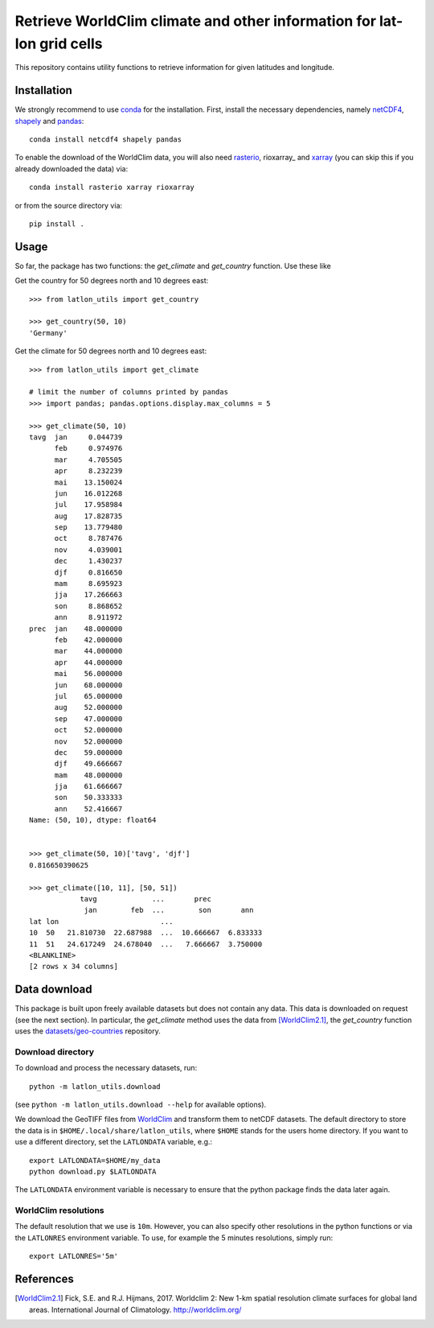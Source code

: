 Retrieve WorldClim climate and other information for lat-lon grid cells
=======================================================================

|travis| |codecov| |version| |github| |supported-versions| |supported-implementations|

This repository contains utility functions to retrieve information for given
latitudes and longitude.

Installation
------------
We strongly recommend to use conda_ for the installation. First, install the
necessary dependencies, namely netCDF4_, shapely_ and pandas_::

    conda install netcdf4 shapely pandas

To enable the download of the WorldClim data, you will also need rasterio_, rioxarray_ and
xarray_ (you can skip this if you already downloaded the data) via::

    conda install rasterio xarray rioxarray

or from the source directory via::

    pip install .

Usage
-----
So far, the package has two functions: the `get_climate` and `get_country`
function. Use these like

Get the country for 50 degrees north and 10 degrees east::

    >>> from latlon_utils import get_country

    >>> get_country(50, 10)
    'Germany'

Get the climate for 50 degrees north and 10 degrees east::

    >>> from latlon_utils import get_climate

    # limit the number of columns printed by pandas
    >>> import pandas; pandas.options.display.max_columns = 5

    >>> get_climate(50, 10)
    tavg  jan     0.044739
          feb     0.974976
          mar     4.705505
          apr     8.232239
          mai    13.150024
          jun    16.012268
          jul    17.958984
          aug    17.828735
          sep    13.779480
          oct     8.787476
          nov     4.039001
          dec     1.430237
          djf     0.816650
          mam     8.695923
          jja    17.266663
          son     8.868652
          ann     8.911972
    prec  jan    48.000000
          feb    42.000000
          mar    44.000000
          apr    44.000000
          mai    56.000000
          jun    68.000000
          jul    65.000000
          aug    52.000000
          sep    47.000000
          oct    52.000000
          nov    52.000000
          dec    59.000000
          djf    49.666667
          mam    48.000000
          jja    61.666667
          son    50.333333
          ann    52.416667
    Name: (50, 10), dtype: float64


    >>> get_climate(50, 10)['tavg', 'djf']
    0.816650390625

    >>> get_climate([10, 11], [50, 51])
                tavg             ...       prec
                 jan        feb  ...        son       ann
    lat lon                        ...
    10  50   21.810730  22.687988  ...  10.666667  6.833333
    11  51   24.617249  24.678040  ...   7.666667  3.750000
    <BLANKLINE>
    [2 rows x 34 columns]

Data download
-------------
This package is built upon freely available datasets but does not contain any
data. This data is downloaded on request (see the next section). In particular,
the `get_climate` method uses the data from [WorldClim2.1]_, the `get_country`
function uses the `datasets/geo-countries`_ repository.

Download directory
******************
To download and process the necessary datasets, run::

    python -m latlon_utils.download

(see ``python -m latlon_utils.download --help`` for available options).

We download the GeoTIFF files from WorldClim_ and transform them to netCDF
datasets. The default directory to store the data is in
``$HOME/.local/share/latlon_utils``, where ``$HOME`` stands for the users home
directory. If you want to use a different directory, set the ``LATLONDATA``
variable, e.g.::

    export LATLONDATA=$HOME/my_data
    python download.py $LATLONDATA

The ``LATLONDATA`` environment variable is necessary to ensure that the python
package finds the data later again.

WorldClim resolutions
*********************
The default resolution that we use is ``10m``. However, you can also specify
other resolutions in the python functions or via the ``LATLONRES`` environment
variable. To use, for example the 5 minutes resolutions, simply run::

    export LATLONRES='5m'


References
----------
.. [WorldClim2.1] Fick, S.E. and R.J. Hijmans, 2017. Worldclim 2: New 1-km spatial resolution climate surfaces for global land areas. International Journal of Climatology. http://worldclim.org/

.. _WorldClim: https://worldclim.org/
.. _datasets/geo-countries: https://github.com/datasets/geo-countries
.. _xarray: http://xarray.pydata.org/en/stable/
.. _rasterio: https://rasterio.readthedocs.io/en/stable/
.. _netCDF4: https://github.com/Unidata/netcdf4-python
.. _pandas: https://pandas.pydata.org/
.. _conda: https://conda.io/projects/conda/en/latest/
.. _shapely: https://shapely.readthedocs.io/en/latest/


.. |travis| image:: https://travis-ci.org/Chilipp/latlon-utils.svg?branch=master
    :alt: Travis
    :target: https://travis-ci.org/Chilipp/latlon-utils

.. |codecov| image:: https://codecov.io/gh/Chilipp/latlon-utils/branch/master/graph/badge.svg
    :alt: Coverage
    :target: https://codecov.io/gh/Chilipp/latlon-utils

.. |version| image:: https://img.shields.io/pypi/v/latlon-utils.svg?style=flat
    :alt: PyPI Package latest release
    :target: https://pypi.python.org/pypi/latlon-utils

.. |supported-versions| image:: https://img.shields.io/pypi/pyversions/latlon-utils.svg?style=flat
    :alt: Supported versions
    :target: https://pypi.python.org/pypi/latlon-utils

.. |supported-implementations| image:: https://img.shields.io/pypi/implementation/latlon-utils.svg?style=flat
    :alt: Supported implementations
    :target: https://pypi.python.org/pypi/latlon-utils

.. |github| image:: https://img.shields.io/github/release/Chilipp/latlon-utils.svg
    :target: https://github.com/Chilipp/latlon-utils/releases/latest
    :alt: Latest github release
